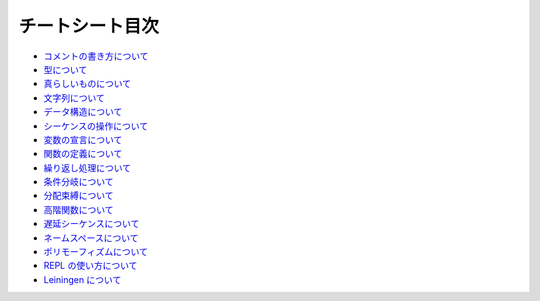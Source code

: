==================
 チートシート目次
==================

* `コメントの書き方について <https://github.com/japan-clojurians/curriculum/blob/master/cheetsheets/clojure/comment.rst>`_
* `型について <https://github.com/japan-clojurians/curriculum/blob/master/cheetsheets/clojure/types.rst>`_
* `真らしいものについて <https://github.com/japan-clojurians/curriculum/blob/master/cheetsheets/clojure/truthiness.rst>`_
* `文字列について <https://github.com/japan-clojurians/curriculum/blob/master/cheetsheets/clojure/string.rst>`_
* `データ構造について <https://github.com/japan-clojurians/curriculum/blob/master/cheetsheets/clojure/datastructures.rst>`_
* `シーケンスの操作について <https://github.com/japan-clojurians/curriculum/blob/master/cheetsheets/clojure/seq.rst>`_
* `変数の宣言について <https://github.com/japan-clojurians/curriculum/blob/master/cheetsheets/clojure/assignment.rst>`_
* `関数の定義について <https://github.com/japan-clojurians/curriculum/blob/master/cheetsheets/clojure/function.rst>`_
* `繰り返し処理について <https://github.com/japan-clojurians/curriculum/blob/master/cheetsheets/clojure/iteration.rst>`_
* `条件分岐について <https://github.com/japan-clojurians/curriculum/blob/master/cheetsheets/clojure/conditional.rst>`_
* `分配束縛について <https://github.com/japan-clojurians/curriculum/blob/master/cheetsheets/clojure/destructuring.rst>`_
* `高階関数について <https://github.com/japan-clojurians/curriculum/blob/master/cheetsheets/clojure/function.rst>`_
* `遅延シーケンスについて <https://github.com/japan-clojurians/curriculum/blob/master/cheetsheets/clojure/lazyseq.rst>`_
* `ネームスペースについて <https://github.com/japan-clojurians/curriculum/blob/master/cheetsheets/clojure/namespace.rst>`_
* `ポリモーフィズムについて <https://github.com/japan-clojurians/curriculum/blob/master/cheetsheets/clojure/polymorphism.rst>`_
* `REPL の使い方について <https://github.com/japan-clojurians/curriculum/blob/master/cheetsheets/clojure/replwork.rst>`_
* `Leiningen について <https://github.com/japan-clojurians/curriculum/blob/master/cheetsheets/leiningen.rst>`_
